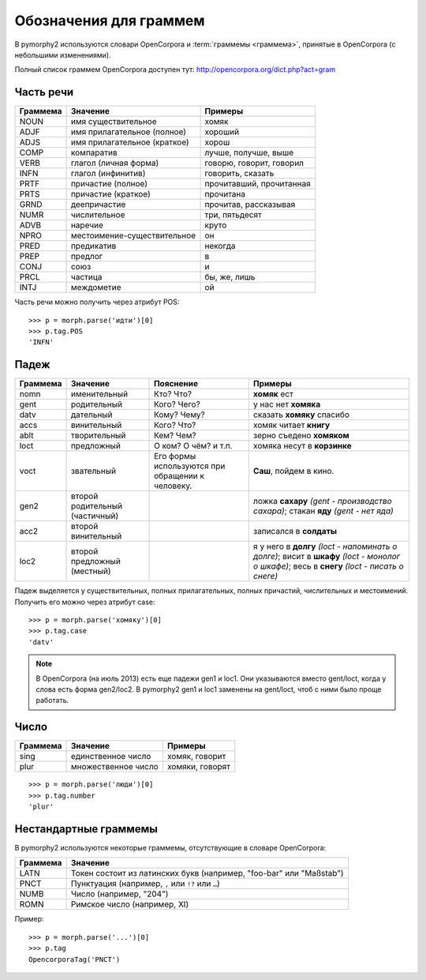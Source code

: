 
.. _grammeme-docs:

Обозначения для граммем
=======================

В pymorphy2 используются словари OpenCorpora и :term:`граммемы <граммема>`,
принятые в OpenCorpora (с небольшими изменениями).

Полный список граммем OpenCorpora доступен тут: http://opencorpora.org/dict.php?act=gram

.. _russian-POS:

Часть речи
----------

==========   =============================     =================================
Граммема     Значение                          Примеры
==========   =============================     =================================
NOUN         имя существительное               хомяк
ADJF         имя прилагательное (полное)       хороший
ADJS         имя прилагательное (краткое)      хорош
COMP         компаратив                        лучше, получше, выше
VERB         глагол (личная форма)             говорю, говорит, говорил
INFN         глагол (инфинитив)                говорить, сказать
PRTF         причастие (полное)                прочитавший, прочитанная
PRTS         причастие (краткое)               прочитана
GRND         деепричастие                      прочитав, рассказывая
NUMR         числительное                      три, пятьдесят
ADVB         наречие                           круто
NPRO         местоимение-существительное       он
PRED         предикатив                        некогда
PREP         предлог                           в
CONJ         союз                              и
PRCL         частица                           бы, же, лишь
INTJ         междометие                        ой
==========   =============================     =================================

Часть речи можно получить через атрибут POS::

    >>> p = morph.parse('идти')[0]
    >>> p.tag.POS
    'INFN'

.. _russian-cases:

Падеж
-----

========   ===================    ===========================    ================================
Граммема   Значение               Пояснение                      Примеры
========   ===================    ===========================    ================================
nomn       именительный           Кто? Что?                      **хомяк** ест
gent       родительный            Кого? Чего?                    у нас нет **хомяка**
datv       дательный              Кому? Чему?                    сказать **хомяку** спасибо
accs       винительный            Кого? Что?                     хомяк читает **книгу**
ablt       творительный           Кем? Чем?                      зерно съедено **хомяком**
loct       предложный             О ком? О чём? и т.п.           хомяка несут в **корзинке**
voct       звательный             Его формы используются         **Саш**, пойдем в кино.
                                  при обращении к человеку.
gen2       второй родительный                                    ложка **сахару**
           (частичный)                                           *(gent - производство сахара)*;
                                                                 стакан **яду**
                                                                 *(gent - нет яда)*
acc2       второй винительный                                    записался в **солдаты**
loc2       второй предложный                                     я у него в **долгу**
           (местный)                                             *(loct - напоминать о долге)*;
                                                                 висит в **шкафу**
                                                                 *(loct - монолог о шкафе)*;
                                                                 весь в **снегу**
                                                                 *(loct - писать о снеге)*
========   ===================    ===========================    ================================

Падеж выделяется у существительных, полных прилагательных, полных причастий,
числительных и местоимений. Получить его можно через атрибут case::

    >>> p = morph.parse('хомяку')[0]
    >>> p.tag.case
    'datv'

.. note::

    В OpenCorpora (на июль 2013) есть еще падежи gen1 и loc1. Они указываются
    вместо gent/loct, когда у слова есть форма gen2/loc2. В pymorphy2 gen1 и
    loc1 заменены на gent/loct, чтоб с ними было проще работать.

Число
-----

==========   =============================     =================================
Граммема     Значение                          Примеры
==========   =============================     =================================
sing         единственное число                хомяк, говорит
plur         множественное число               хомяки, говорят
==========   =============================     =================================

::

    >>> p = morph.parse('люди')[0]
    >>> p.tag.number
    'plur'


.. _non-standard-grammemes:

Нестандартные граммемы
----------------------

В pymorphy2 используются некоторые граммемы, отсутствующие
в словаре OpenCorpora:

========  ===================================================================
Граммема  Значение
========  ===================================================================
LATN      Токен состоит из латинских букв (например, "foo-bar" или "Maßstab")
PNCT      Пунктуация (например, ``,`` или ``!?`` или ``…``)
NUMB      Число (например, "204")
ROMN      Римское число (например, XI)
========  ===================================================================

Пример::

    >>> p = morph.parse('...')[0]
    >>> p.tag
    OpencorporaTag('PNCT')

